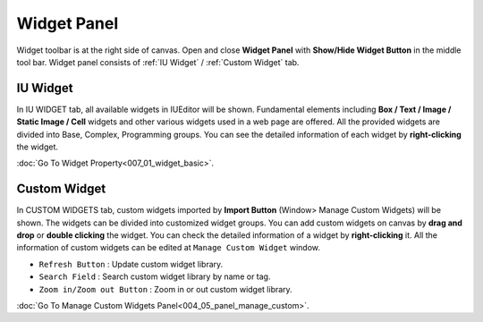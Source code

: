 Widget Panel
==========

Widget toolbar is at the right side of canvas. Open and close **Widget Panel** with **Show/Hide Widget Button** in the middle tool bar. Widget panel consists of :ref:`IU Widget` / :ref:`Custom Widget` tab.



IU Widget
----------------

.. thumbnail:: resource_new/widget_basic.png

In IU WIDGET tab, all available widgets in IUEditor will be shown. Fundamental elements including **Box / Text / Image / Static Image / Cell** widgets and other various widgets used in a web page are offered. All the provided widgets are divided into Base, Complex, Programming groups. You can see the detailed information of each widget by **right-clicking** the widget.

:doc:`Go To Widget Property<007_01_widget_basic>`.



Custom Widget
----------------

.. thumbnail:: resource_new/widget_custom.png

In CUSTOM WIDGETS tab, custom widgets imported by **Import Button** (Window> Manage Custom Widgets) will be shown. The widgets can be divided into customized widget groups. You can add custom widgets on canvas by **drag and drop** or **double clicking** the widget. You can check the detailed information of a widget by **right-clicking** it. All the information of custom widgets can be edited at ``Manage Custom Widget`` window.


* ``Refresh Button`` : Update custom widget library.
* ``Search Field`` : Search custom widget library by name or tag.
* ``Zoom in/Zoom out Button`` : Zoom in or out custom widget library.

:doc:`Go To Manage Custom Widgets Panel<004_05_panel_manage_custom>`.
